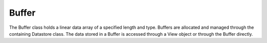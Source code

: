 .. ##
.. ## Copyright (c) 2017-18, Lawrence Livermore National Security, LLC.
.. ##
.. ## Produced at the Lawrence Livermore National Laboratory
.. ##
.. ## LLNL-CODE-741217
.. ##
.. ## All rights reserved.
.. ##
.. ## This file is part of Axom.
.. ##
.. ## For details about use and distribution, please read axom/LICENSE.
.. ##

==========
Buffer
==========

The Buffer class holds a linear data array of a specified length and type.
Buffers are allocated and managed through the containing Datastore class.  The
data stored in a Buffer is accessed through a View object or through the Buffer directly.


